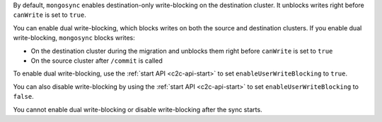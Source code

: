 By default, ``mongosync`` enables destination-only 
write-blocking on the destination cluster. 
It unblocks writes right before ``canWrite`` is set to ``true``.

You can enable dual write-blocking, which blocks
writes on both the source and destination clusters. 
If you enable dual write-blocking, ``mongosync`` blocks writes:

- On the destination cluster during the migration and 
  unblocks them right before ``canWrite`` is set to ``true``
- On the source cluster after ``/commit`` is called

To enable dual write-blocking, use the :ref:`start API <c2c-api-start>`
to set ``enableUserWriteBlocking`` to ``true``.

You can also disable write-blocking by using
the :ref:`start API <c2c-api-start>`
to set ``enableUserWriteBlocking`` to ``false``.

You cannot enable dual write-blocking or disable
write-blocking after the sync starts.